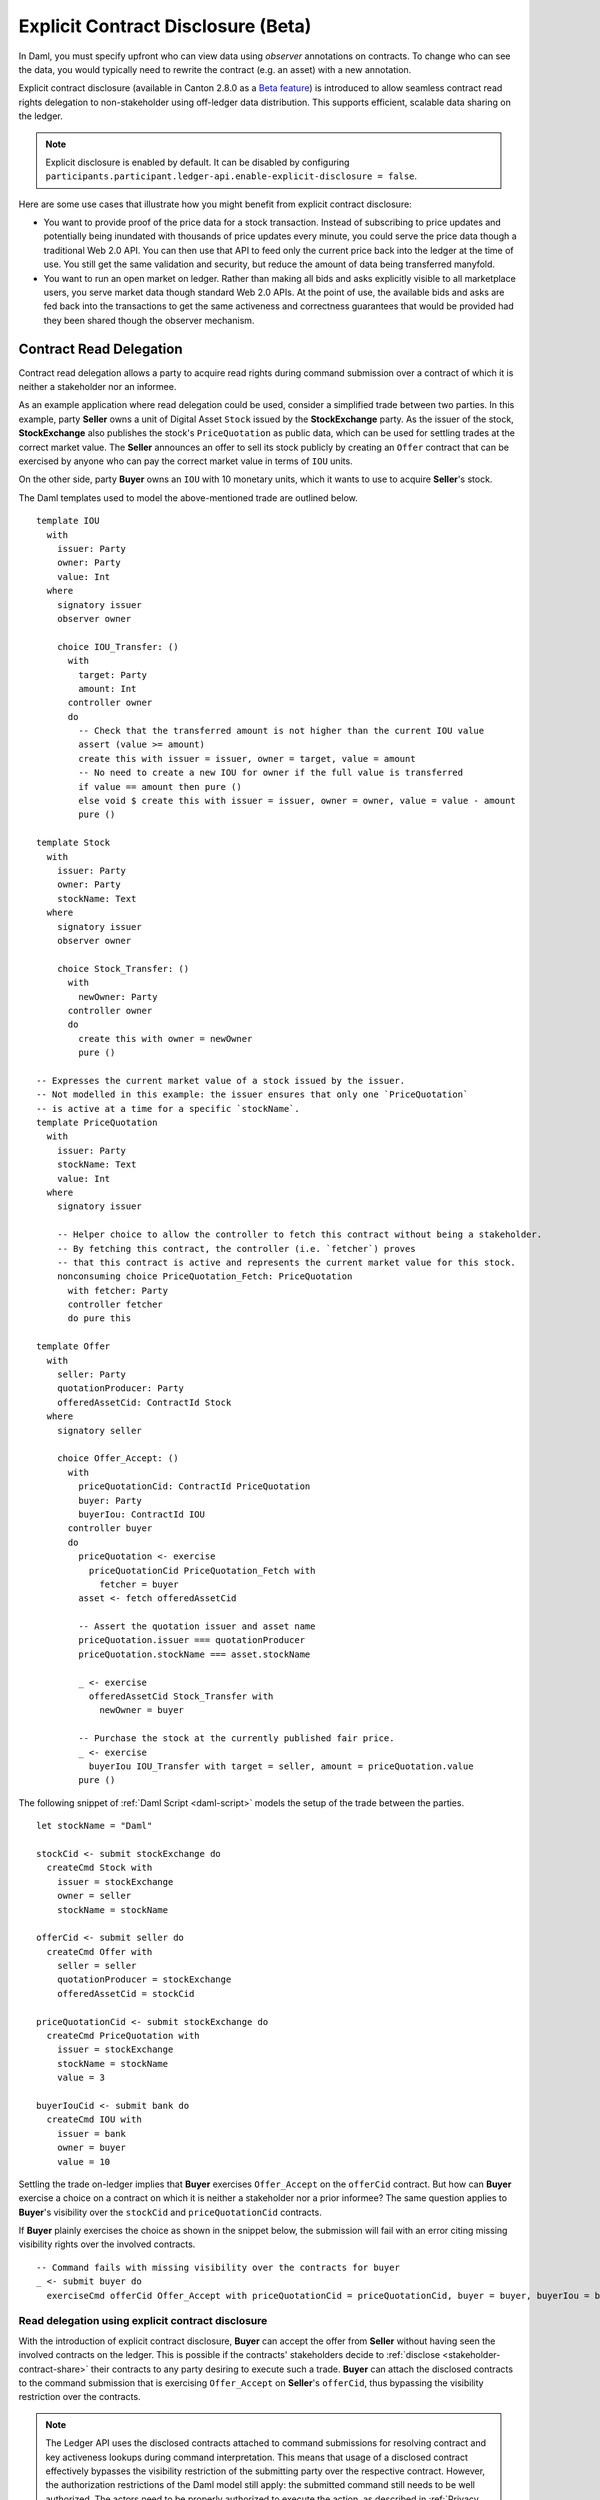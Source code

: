 .. Copyright (c) 2023 Digital Asset (Switzerland) GmbH and/or its affiliates. All rights reserved.
.. SPDX-License-Identifier: Apache-2.0

.. _explicit-contract-disclosure:

Explicit Contract Disclosure (Beta)
###########################################

In Daml, you must specify upfront who can view data using `observer` annotations on contracts.
To change who can see the data, you would typically need to rewrite the contract (e.g. an asset) with a new annotation.

Explicit contract disclosure (available in Canton 2.8.0 as a `Beta feature <https://docs.daml.com/support/status-definitions.html#early-access-features>`_) is introduced to allow seamless contract read rights delegation to non-stakeholder using off-ledger data distribution.
This supports efficient, scalable data sharing on the ledger.

.. note::  Explicit disclosure is enabled by default.
    It can be disabled by configuring ``participants.participant.ledger-api.enable-explicit-disclosure = false``.

Here are some use cases that illustrate how you might benefit from explicit contract disclosure:

- You want to provide proof of the price data for a stock transaction. Instead of subscribing to price updates and potentially being inundated with thousands of price updates every minute, you could serve the price data though a traditional Web 2.0 API. You can then use that API to feed only the current price back into the ledger at the time of use. You still get the same validation and security, but reduce the amount of data being transferred manyfold.
- You want to run an open market on ledger. Rather than making all bids and asks explicitly visible to all marketplace users, you serve market data though standard Web 2.0 APIs. At the point of use, the available bids and asks are fed back into the transactions to get the same activeness and correctness guarantees that would be provided had they been shared though the observer mechanism.

Contract Read Delegation
------------------------

Contract read delegation allows a party to acquire read rights during
command submission over a contract of which it is neither a stakeholder nor an informee.

As an example application where read delegation could be used,
consider a simplified trade between two parties.
In this example, party **Seller** owns a unit of Digital Asset ``Stock`` issued by the **StockExchange** party.
As the issuer of the stock, **StockExchange** also publishes the stock's ``PriceQuotation`` as public data,
which can be used for settling trades at the correct market value. The **Seller** announces an offer
to sell its stock publicly by creating an ``Offer`` contract that can be exercised by anyone who
can pay the correct market value in terms of ``IOU`` units.

On the other side, party **Buyer** owns an ``IOU`` with 10 monetary units, which it wants to
use to acquire **Seller**'s stock.

The Daml templates used to model the above-mentioned trade are outlined below.

::

    template IOU
      with
        issuer: Party
        owner: Party
        value: Int
      where
        signatory issuer
        observer owner

        choice IOU_Transfer: ()
          with
            target: Party
            amount: Int
          controller owner
          do
            -- Check that the transferred amount is not higher than the current IOU value
            assert (value >= amount)
            create this with issuer = issuer, owner = target, value = amount
            -- No need to create a new IOU for owner if the full value is transferred
            if value == amount then pure ()
            else void $ create this with issuer = issuer, owner = owner, value = value - amount
            pure ()

    template Stock
      with
        issuer: Party
        owner: Party
        stockName: Text
      where
        signatory issuer
        observer owner

        choice Stock_Transfer: ()
          with
            newOwner: Party
          controller owner
          do
            create this with owner = newOwner
            pure ()

    -- Expresses the current market value of a stock issued by the issuer.
    -- Not modelled in this example: the issuer ensures that only one `PriceQuotation`
    -- is active at a time for a specific `stockName`.
    template PriceQuotation
      with
        issuer: Party
        stockName: Text
        value: Int
      where
        signatory issuer

        -- Helper choice to allow the controller to fetch this contract without being a stakeholder.
        -- By fetching this contract, the controller (i.e. `fetcher`) proves
        -- that this contract is active and represents the current market value for this stock.
        nonconsuming choice PriceQuotation_Fetch: PriceQuotation
          with fetcher: Party
          controller fetcher
          do pure this

    template Offer
      with
        seller: Party
        quotationProducer: Party
        offeredAssetCid: ContractId Stock
      where
        signatory seller

        choice Offer_Accept: ()
          with
            priceQuotationCid: ContractId PriceQuotation
            buyer: Party
            buyerIou: ContractId IOU
          controller buyer
          do
            priceQuotation <- exercise
              priceQuotationCid PriceQuotation_Fetch with
                fetcher = buyer
            asset <- fetch offeredAssetCid

            -- Assert the quotation issuer and asset name
            priceQuotation.issuer === quotationProducer
            priceQuotation.stockName === asset.stockName

            _ <- exercise
              offeredAssetCid Stock_Transfer with
                newOwner = buyer

            -- Purchase the stock at the currently published fair price.
            _ <- exercise
              buyerIou IOU_Transfer with target = seller, amount = priceQuotation.value
            pure ()

The following snippet of :ref:`Daml Script <daml-script>` models the setup of the trade between the parties.

::

      let stockName = "Daml"

      stockCid <- submit stockExchange do
        createCmd Stock with
          issuer = stockExchange
          owner = seller
          stockName = stockName

      offerCid <- submit seller do
        createCmd Offer with
          seller = seller
          quotationProducer = stockExchange
          offeredAssetCid = stockCid

      priceQuotationCid <- submit stockExchange do
        createCmd PriceQuotation with
          issuer = stockExchange
          stockName = stockName
          value = 3

      buyerIouCid <- submit bank do
        createCmd IOU with
          issuer = bank
          owner = buyer
          value = 10

Settling the trade on-ledger implies that **Buyer** exercises ``Offer_Accept``
on the ``offerCid`` contract.
But how can **Buyer** exercise a choice on a contract
on which it is neither a stakeholder nor a prior informee?
The same question applies to **Buyer**'s visibility over the
``stockCid`` and ``priceQuotationCid`` contracts.

If **Buyer** plainly exercises the choice as shown in the snippet below,
the submission will fail with an error citing missing visibility rights over the involved contracts.

::

      -- Command fails with missing visibility over the contracts for buyer
      _ <- submit buyer do
        exerciseCmd offerCid Offer_Accept with priceQuotationCid = priceQuotationCid, buyer = buyer, buyerIou = buyerIouCid


Read delegation using explicit contract disclosure
``````````````````````````````````````````````````

With the introduction of explicit contract disclosure, **Buyer** can accept the offer from **Seller**
without having seen the involved contracts on the ledger. This is possible if the contracts' stakeholders
decide to :ref:`disclose <stakeholder-contract-share>` their contracts to any party desiring to execute such a trade.
**Buyer** can attach the disclosed contracts to the command submission
that is exercising ``Offer_Accept`` on **Seller**'s ``offerCid``, thus bypassing the visibility restriction
over the contracts.

.. note:: The Ledger API uses the disclosed contracts attached to command submissions
  for resolving contract and key activeness lookups during command interpretation.
  This means that usage of a disclosed contract effectively bypasses the visibility restriction
  of the submitting party over the respective contract.
  However, the authorization restrictions of the Daml model still apply:
  the submitted command still needs to be well authorized. The actors
  need to be properly authorized to execute the action,
  as described in :ref:`Privacy Through Authorization <da-model-privacy-authorization>`.

.. _stakeholder-contract-share:

How do stakeholders disclose contracts to submitters?
-----------------------------------------------------

The disclosed contract's details can be fetched by the contract's stakeholder from the contract's
associated :ref:`CreatedEvent <com.daml.ledger.api.v1.CreatedEvent>`,
which can be read from the Ledger API via the active contracts and transactions queries
(see :ref:`Reading from the ledger <reading-from-the-ledger>`).

The stakeholder can then share the disclosed contract details to the submitter off-ledger (outside of Daml)
by conventional means, such as HTTPS, SFTP, or e-mail. A :ref:`DisclosedContract <com.daml.ledger.api.v1.DisclosedContract>` can
be constructed from the fields of the same name from the original contract's ``CreatedEvent``.

.. _submitter-disclosed-contract:

Attaching a disclosed contract to a command submission
------------------------------------------------------

A disclosed contract can be attached as part of the ``Command``'s :ref:`disclosed_contracts <com.daml.ledger.api.v1.Commands.disclosed_contracts>`
and requires the following fields (see :ref:`DisclosedContract <com.daml.ledger.api.v1.DisclosedContract>` for content details) to be populated from
the original `CreatedEvent` (see above):

- **template_id** - The contract's template id.
- **contract_id** - The contract id.
- **created_event_blob** - The contract's representation as an opaque blob encoding. This field is populated **only** on demand for ``GetTransactions`` and ``GetTransactionTrees`` streams (read more about :ref:`configuring transaction filters <transaction-filter>`).

.. note:: Only contracts created starting with Canton 2.8 can be shared as disclosed contracts.
  Prior to this version, contracts' **CreatedEvent** does not have the required `created_event_blob` field populated
  and cannot be used as disclosed contracts.

Trading the stock with explicit disclosure
------------------------------------------

In the example above, **Buyer** does not have visibility over the ``stockCid``, ``priceQuotationCid`` and ``offerCid`` contracts,
so **Buyer** must provide them as disclosed contracts in the command submission exercising ``Offer_Accept``. To
do so, the contracts' stakeholders must fetch them from the ledger and make them available to the **Buyer**.

.. note:: Daml Script support for explicit disclosure is currently not implemented.
  The last steps of the example are modeled using raw gRPC queries.

The contracts' stakeholders issue fetch queries to the Ledger API (each to their own participant) for retrieving
the associated contract payloads.

::

  # Needs to be extracted via package lookup
  packageId="436c13be1424a16fb69a3dda4983b94f1965ac12c66d8a6d879ad3027ea4782d"

  # Needs to be extracted via party lookup
  buyerId="Buyer::122001002fb09c069a0f4e7badf9cb1a6d7dd9097fbdb653e1278193aa5f36b9c6b3"
  stockExchangeId="StockExchange::122001002fb09c069a0f4e7badf9cb1a6d7dd9097fbdb653e1278193aa5f36b9c6b3"
  sellerId="Seller::122001002fb09c069a0f4e7badf9cb1a6d7dd9097fbdb653e1278193aa5f36b9c6b3"

  # StockExchange fetches the Stock contract referenced by stockCid from the ledger by querying the Ledger API
  # (here we are using the GetTransactions query)
  stockQuery=$(grpcurl -plaintext -d '{"ledgerId":"stockExchangeParticipant","begin":{"absolute":"0000000000000000"},"end":{"boundary":"LEDGER_END"},"filter":{"filters_by_party":{"'"$stockExchangeId"'":{"inclusive":{"template_filters":[{"template_id":{"package_id":"'"$packageId"'","module_name":"StockExchange","entity_name":"Stock"},"include_created_event_blob":true}]}}}},"verbose":true}' localhost:5011 com.daml.ledger.api.v1.TransactionService/GetTransactions)

  # As above, StockExchange fetches the PriceQuotation referenced by priceQuotationCid
  priceQuotationQuery=$(grpcurl -plaintext -d '{"ledgerId":"stockExchangeParticipant","begin":{"absolute":"0000000000000000"},"end":{"boundary":"LEDGER_END"},"filter":{"filters_by_party":{"'"$stockExchangeId"'":{"inclusive":{"template_filters":[{"template_id":{"package_id":"'"$packageId"'","module_name":"StockExchange","entity_name":"PriceQuotation"},"include_created_event_blob":true}]}}}},"verbose":true}' localhost:5011 com.daml.ledger.api.v1.TransactionService/GetTransactions)

  # As above, Seller fetches the Offer referenced by offerCid
  offerQuery=$(grpcurl -plaintext -d '{"ledgerId":"sellerParticipant","begin":{"absolute":"0000000000000000"},"end":{"boundary":"LEDGER_END"},"filter":{"filters_by_party":{"'"$sellerId"'":{"inclusive":{"template_filters":[{"template_id":{"package_id":"'"$packageId"'","module_name":"StockExchange","entity_name":"Offer"},"include_created_event_blob":true}]}}}},"verbose":true}' localhost:5041 com.daml.ledger.api.v1.TransactionService/GetTransactions)

**Buyer** receives these contracts from the stakeholders and adapts them to disclosed contracts (as described in :ref:`the previous section <submitter-disclosed-contract>`)
in a command submission that executes ``Offer_Accept`` on the ``offerCid``. The resulting gRPC command submission, which succeeds, is
shown below.

::

  # Extracted from the transaction lookup query results from above
  stockCid=$(echo "$stockQuery" | jq -r '.transactions[0].events[0].created.contract_id')
  priceQuotationCid=$(echo "$priceQuotationQuery" | jq -r '.transactions[0].events[0].created.contract_id')
  offerCid=$(echo "$offerQuery" | jq -r '.transactions[0].events[0].created.contract_id')

  # The contract id of Buyer's IOU
  buyerIouCid=$(grpcurl -plaintext -d '{"ledgerId":"buyerParticipant","begin":{"absolute":"0000000000000000"},"end":{"boundary":"LEDGER_END"},"filter":{"filters_by_party":{"'"$buyerId"'":{"inclusive":{"template_filters":[{"template_id":{"package_id":"'"$packageId"'","module_name":"StockExchange","entity_name":"IOU"},"include_created_event_blob":false}]}}}},"verbose":true}' localhost:5031 com.daml.ledger.api.v1.TransactionService/GetTransactions | jq -r '.transactions[0].events[0].created.contract_id')

  stockCreatedEventBlob=$(echo "$stockQuery" | jq -r '.transactions[0].events[0].created.created_event_blob')
  priceQuotationCreatedEventBlob=$(echo "$priceQuotationQuery" | jq -r '.transactions[0].events[0].created.created_event_blob')
  offerCreatedEventBlob=$(echo "$offerQuery" | jq -r '.transactions[0].events[0].created.created_event_blob')

  # Buyer exercises Offer_Accept on offerCid with populating the Command.disclosed_contracts field
  # with the data previously shared off-ledger for offerCid, stockCid and priceQuotationCid contracts
  grpcurl -plaintext -d '{"commands":{"ledger_id":"buyerParticipant","workflow_id":"ExplicitDisclosureWorkflow","application_id":"ExplicitDisclosure","command_id":"ExplicitDisclosure-command","party":"'"$buyerId"'","commands":[{"exercise":{"template_id":{"package_id":"'"$packageId"'","module_name":"StockExchange","entity_name":"Offer"},"contract_id":"'"$offerCid"'","choice":"Offer_Accept","choice_argument":{"record":{"record_id":{"package_id":"'"$packageId"'","module_name":"StockExchange","entity_name":"Offer_Accept"},"fields":[{"label":"priceQuotationCid","value":{"contract_id":"'"$priceQuotationCid"'"}},{"label":"buyer","value":{"party":"'"$buyerId"'"}},{"label":"buyerIou","value":{"contract_id":"'"$buyerIouCid"'"}}]}}}}],"submission_id":"ExplicitDisclosure-submission","disclosed_contracts":[{"template_id":{"package_id":"'"$packageId"'","module_name":"StockExchange","entity_name":"Stock"},"contract_id":"'"$stockCid"'","created_event_blob":"'"$stockCreatedEventBlob"'"},{"template_id":{"package_id":"'"$packageId"'","module_name":"StockExchange","entity_name":"Offer"},"contract_id":"'"$offerCid"'","created_event_blob":"'"$offerCreatedEventBlob"'"},{"template_id":{"package_id":"'"$packageId"'","module_name":"StockExchange","entity_name":"PriceQuotation"},"contract_id":"'"$priceQuotationCid"'","created_event_blob":"'"$priceQuotationCreatedEventBlob"'"}]}}' localhost:5031 com.daml.ledger.api.v1.CommandService/SubmitAndWait
